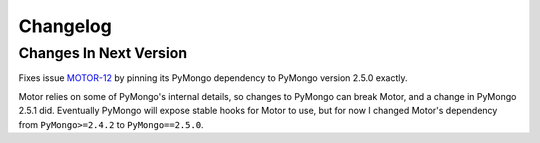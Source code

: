 Changelog
=========

Changes In Next Version
-----------------------

Fixes issue `MOTOR-12`_ by pinning its PyMongo dependency to PyMongo version
2.5.0 exactly.

Motor relies on some of PyMongo's internal details, so changes to PyMongo can
break Motor, and a change in PyMongo 2.5.1 did. Eventually PyMongo will expose
stable hooks for Motor to use, but for now I changed Motor's dependency from
``PyMongo>=2.4.2`` to ``PyMongo==2.5.0``.

.. _MOTOR-12: https://jira.mongodb.org/browse/MOTOR-12

